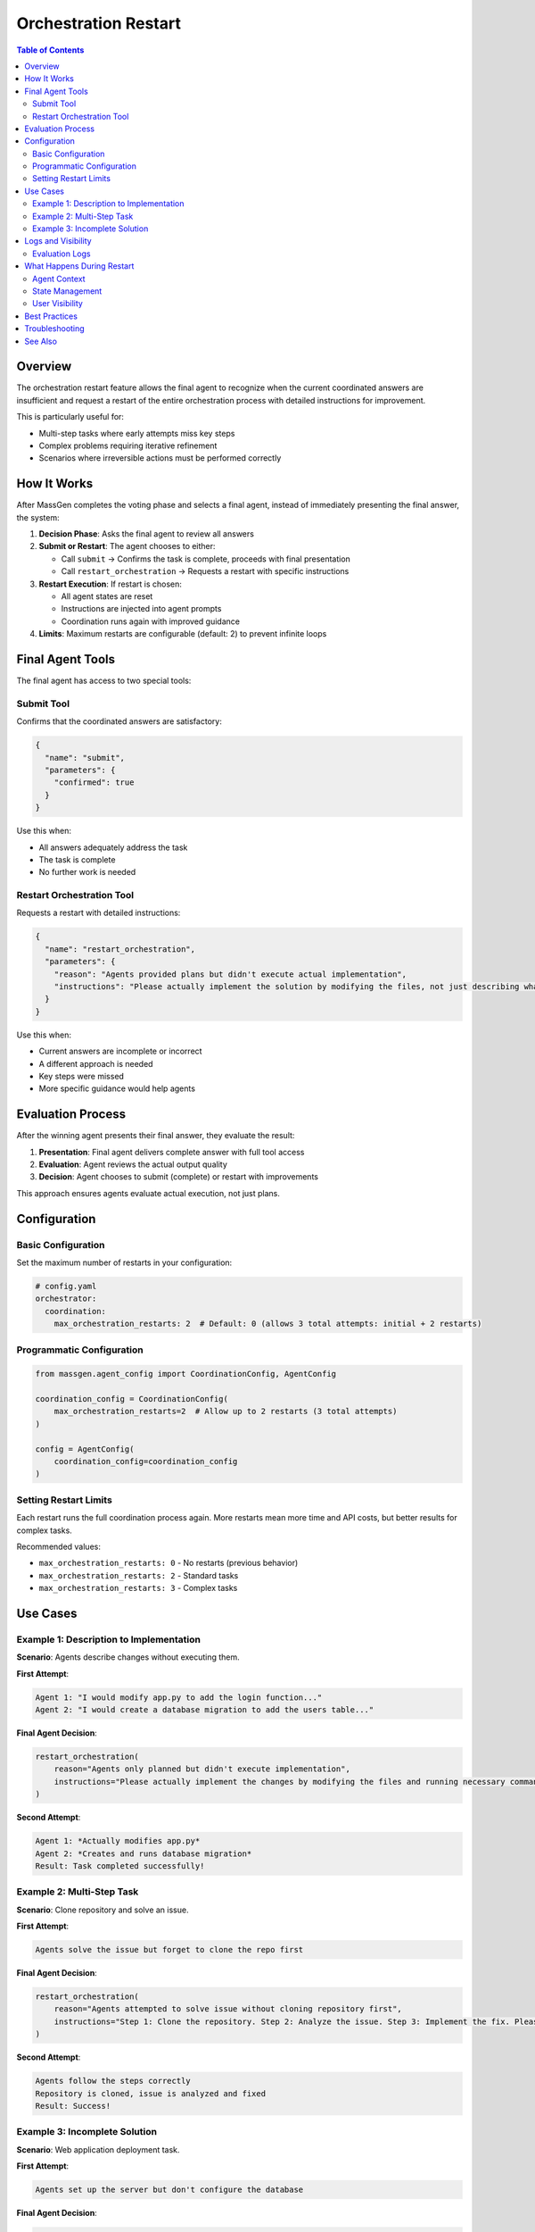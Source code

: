 Orchestration Restart
=====================

.. contents:: Table of Contents
   :local:
   :depth: 2

Overview
--------

The orchestration restart feature allows the final agent to recognize when the current coordinated answers are insufficient and request a restart of the entire orchestration process with detailed instructions for improvement.

This is particularly useful for:

- Multi-step tasks where early attempts miss key steps
- Complex problems requiring iterative refinement
- Scenarios where irreversible actions must be performed correctly

How It Works
------------

After MassGen completes the voting phase and selects a final agent, instead of immediately presenting the final answer, the system:

1. **Decision Phase**: Asks the final agent to review all answers
2. **Submit or Restart**: The agent chooses to either:

   - Call ``submit`` → Confirms the task is complete, proceeds with final presentation
   - Call ``restart_orchestration`` → Requests a restart with specific instructions

3. **Restart Execution**: If restart is chosen:

   - All agent states are reset
   - Instructions are injected into agent prompts
   - Coordination runs again with improved guidance

4. **Limits**: Maximum restarts are configurable (default: 2) to prevent infinite loops

Final Agent Tools
-----------------

The final agent has access to two special tools:

Submit Tool
~~~~~~~~~~~

Confirms that the coordinated answers are satisfactory:

.. code-block:: json

   {
     "name": "submit",
     "parameters": {
       "confirmed": true
     }
   }

Use this when:

- All answers adequately address the task
- The task is complete
- No further work is needed

Restart Orchestration Tool
~~~~~~~~~~~~~~~~~~~~~~~~~~~

Requests a restart with detailed instructions:

.. code-block:: json

   {
     "name": "restart_orchestration",
     "parameters": {
       "reason": "Agents provided plans but didn't execute actual implementation",
       "instructions": "Please actually implement the solution by modifying the files, not just describing what changes should be made"
     }
   }

Use this when:

- Current answers are incomplete or incorrect
- A different approach is needed
- Key steps were missed
- More specific guidance would help agents

Evaluation Process
------------------

After the winning agent presents their final answer, they evaluate the result:

1. **Presentation**: Final agent delivers complete answer with full tool access
2. **Evaluation**: Agent reviews the actual output quality
3. **Decision**: Agent chooses to submit (complete) or restart with improvements

This approach ensures agents evaluate actual execution, not just plans.

Configuration
-------------

Basic Configuration
~~~~~~~~~~~~~~~~~~~

Set the maximum number of restarts in your configuration:

.. code-block:: yaml

   # config.yaml
   orchestrator:
     coordination:
       max_orchestration_restarts: 2  # Default: 0 (allows 3 total attempts: initial + 2 restarts)

Programmatic Configuration
~~~~~~~~~~~~~~~~~~~~~~~~~~~

.. code-block:: python

   from massgen.agent_config import CoordinationConfig, AgentConfig

   coordination_config = CoordinationConfig(
       max_orchestration_restarts=2  # Allow up to 2 restarts (3 total attempts)
   )

   config = AgentConfig(
       coordination_config=coordination_config
   )

Setting Restart Limits
~~~~~~~~~~~~~~~~~~~~~~

Each restart runs the full coordination process again. More restarts mean more time and API costs, but better results for complex tasks.

Recommended values:

- ``max_orchestration_restarts: 0`` - No restarts (previous behavior)
- ``max_orchestration_restarts: 2`` - Standard tasks
- ``max_orchestration_restarts: 3`` - Complex tasks

Use Cases
---------

Example 1: Description to Implementation
~~~~~~~~~~~~~~~~~~~~~~~~~~~~~~~~~~~~~~~~~

**Scenario**: Agents describe changes without executing them.

**First Attempt**:

.. code-block:: text

   Agent 1: "I would modify app.py to add the login function..."
   Agent 2: "I would create a database migration to add the users table..."

**Final Agent Decision**:

.. code-block:: python

   restart_orchestration(
       reason="Agents only planned but didn't execute implementation",
       instructions="Please actually implement the changes by modifying the files and running necessary commands. Make real changes, not just descriptions."
   )

**Second Attempt**:

.. code-block:: text

   Agent 1: *Actually modifies app.py*
   Agent 2: *Creates and runs database migration*
   Result: Task completed successfully!

Example 2: Multi-Step Task
~~~~~~~~~~~~~~~~~~~~~~~~~~~

**Scenario**: Clone repository and solve an issue.

**First Attempt**:

.. code-block:: text

   Agents solve the issue but forget to clone the repo first

**Final Agent Decision**:

.. code-block:: python

   restart_orchestration(
       reason="Agents attempted to solve issue without cloning repository first",
       instructions="Step 1: Clone the repository. Step 2: Analyze the issue. Step 3: Implement the fix. Please follow these steps in order."
   )

**Second Attempt**:

.. code-block:: text

   Agents follow the steps correctly
   Repository is cloned, issue is analyzed and fixed
   Result: Success!

Example 3: Incomplete Solution
~~~~~~~~~~~~~~~~~~~~~~~~~~~~~~~

**Scenario**: Web application deployment task.

**First Attempt**:

.. code-block:: text

   Agents set up the server but don't configure the database

**Final Agent Decision**:

.. code-block:: python

   restart_orchestration(
       reason="Server setup complete but database configuration missing",
       instructions="In addition to server setup, please configure the PostgreSQL database, run migrations, and verify the application connects successfully."
   )

**Second Attempt**:

.. code-block:: text

   Complete setup including database
   Result: Fully functional deployment!

Logs and Visibility
-------------------

Evaluation Logs
~~~~~~~~~~~~~~~

.. code-block:: text

   [2025-01-18 17:09:44] Final agent selected: agent_1
   [2025-01-18 17:09:45] 🎤 [agent_1] presenting final answer
   [2025-01-18 17:10:15] 🔍 Evaluating final answer
   [2025-01-18 17:10:20] 🔄 Restart requested by agent_1
      Reason: Final answer describes changes but doesn't execute them
      Instructions: Actually modify the files instead of describing changes
   [2025-01-18 17:10:20] 🔄 Handling orchestration restart (attempt 1 -> 2)

Search logs for ``"restart"`` or ``"RESTART"`` to find restart decisions.

What Happens During Restart
----------------------------

Agent Context
~~~~~~~~~~~~~

When orchestration restarts, each agent receives context about previous attempts:

.. code-block:: text

   ## Previous Orchestration Attempts

   This is attempt 2 to solve the task. The final agent from the previous
   attempt was not satisfied and requested a restart.

   **Why the restart was requested:**
   Agents provided plans but didn't execute actual implementation

   **Instructions for improvement:**
   Please actually implement the solution by modifying the files, not just
   describing what changes should be made

   Please take these insights into account as you work on providing a better answer.

This context ensures agents understand:

- Why previous attempt failed
- What needs improvement
- How to avoid repeating mistakes

State Management
~~~~~~~~~~~~~~~~

During restart:

**Reset**:

- Agent answers
- Agent votes
- Coordination messages
- Selected agent

**Preserved**:

- Timeout flags (agents that timed out stay timed out)
- Session information
- Conversation history

User Visibility
~~~~~~~~~~~~~~~

Users see restart messages in the output:

.. code-block:: text

   🔄 Orchestration restart requested by final agent

   Reason: Agents only planned but didn't execute implementation

   ---

   🔄 Orchestration Restart - Attempt 2/3

   Reason: Agents only planned but didn't execute implementation

   Instructions: Please actually implement the solution...

   ---

   🚀 Starting multi-agent coordination...

Best Practices
--------------

- Set realistic ``max_orchestration_restarts`` based on task complexity (1-3 recommended)
- Provide clear task descriptions to reduce need for restarts
- The final agent should restart when critical steps are missing or implementation wasn't executed
- The final agent should submit when requirements are adequately met

Troubleshooting
---------------

**Max restarts exceeded**: Increase ``max_orchestration_restarts`` or provide more detailed initial instructions

**Agent doesn't restart when it should**: Use a more capable model in your config or provide explicit success criteria

See Also
--------

- :doc:`multi_turn_mode` - Multi-turn conversations
- :doc:`concepts` - Core MassGen concepts
